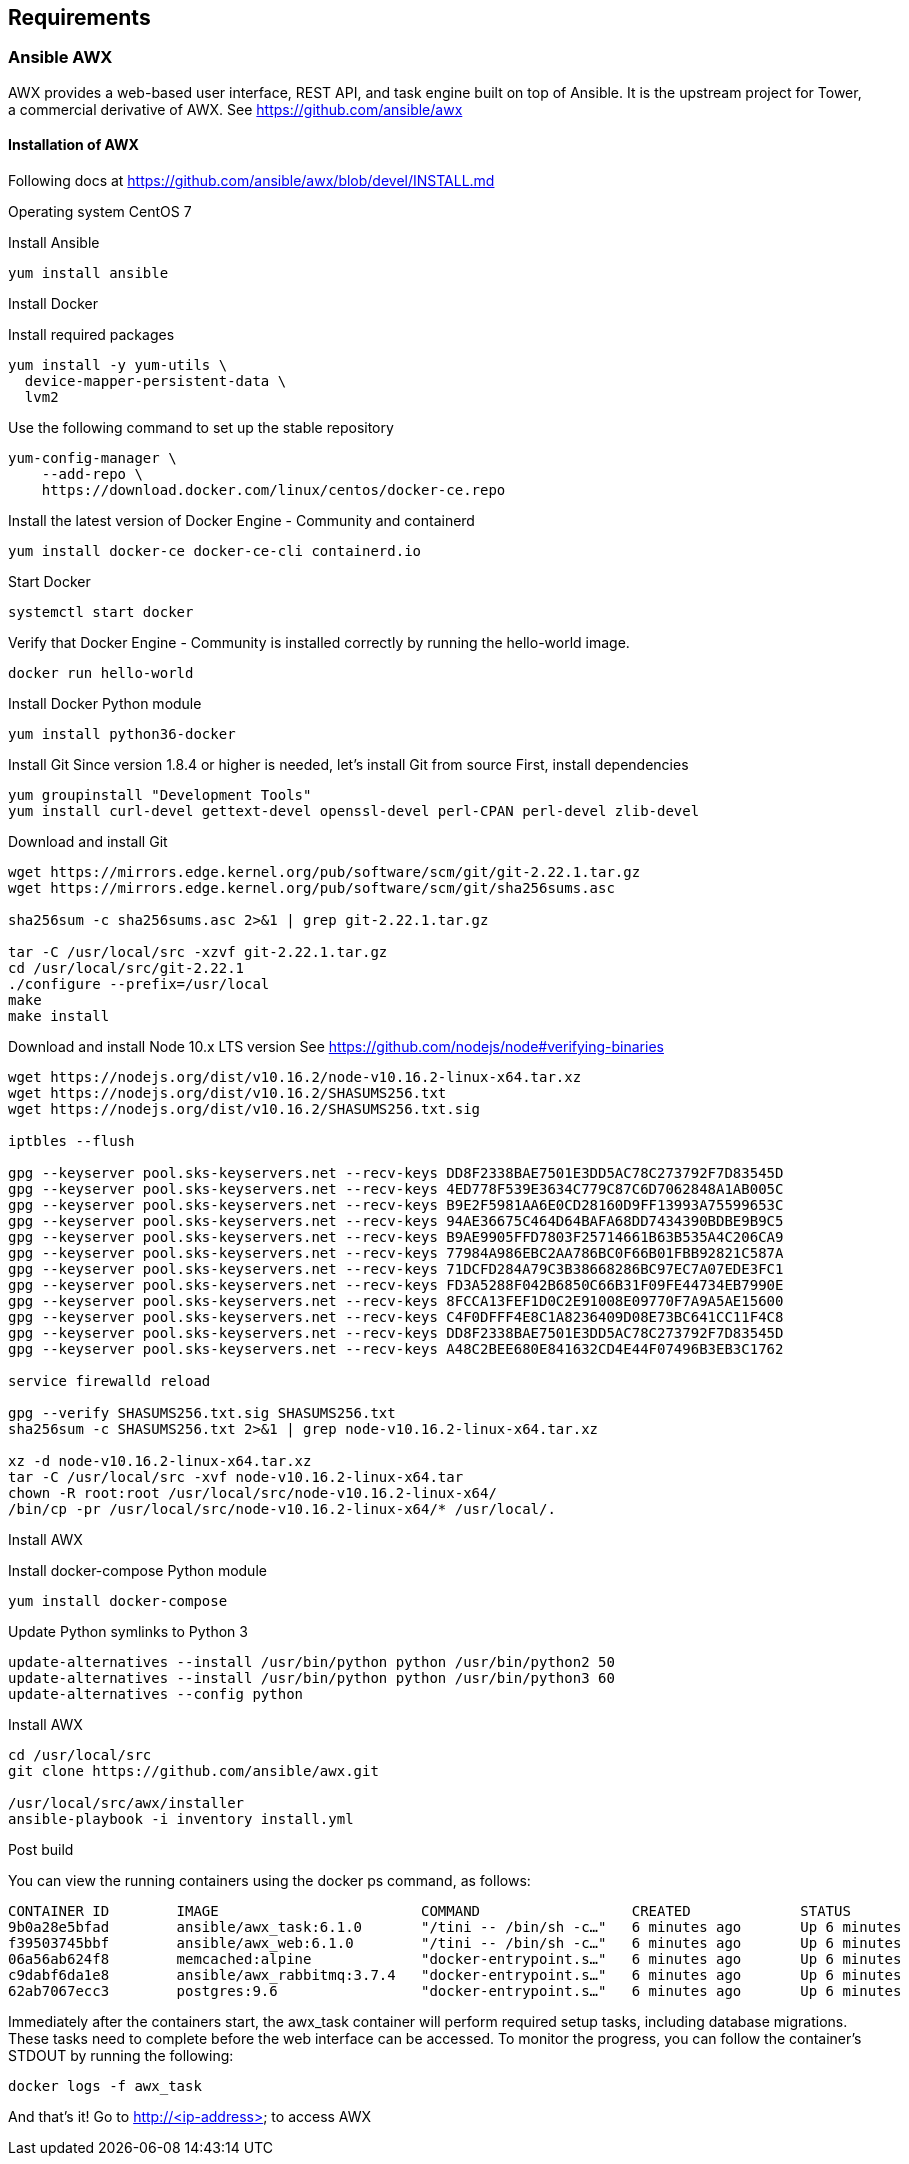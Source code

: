 == Requirements
:page-editUrl: https://github.com/davidsvejda/snow-ansible-docs

=== Ansible AWX

AWX provides a web-based user interface, REST API, and task engine built on top of Ansible. It is the upstream project for Tower, a commercial derivative of AWX.
See https://github.com/ansible/awx

==== Installation of AWX

Following docs at https://github.com/ansible/awx/blob/devel/INSTALL.md

Operating system CentOS 7

Install Ansible

----

yum install ansible

----

Install Docker

Install required packages

----

yum install -y yum-utils \
  device-mapper-persistent-data \
  lvm2

----

Use the following command to set up the stable repository

----

yum-config-manager \
    --add-repo \
    https://download.docker.com/linux/centos/docker-ce.repo

----

Install the latest version of Docker Engine - Community and containerd

----

yum install docker-ce docker-ce-cli containerd.io

----

Start Docker

----

systemctl start docker

----

Verify that Docker Engine - Community is installed correctly by running the hello-world image.

----

docker run hello-world

----

Install Docker Python module

----

yum install python36-docker

----

Install Git
Since version 1.8.4 or higher is needed, let's install Git from source
First, install dependencies 

----

yum groupinstall "Development Tools"
yum install curl-devel gettext-devel openssl-devel perl-CPAN perl-devel zlib-devel

----

Download and install Git

----

wget https://mirrors.edge.kernel.org/pub/software/scm/git/git-2.22.1.tar.gz
wget https://mirrors.edge.kernel.org/pub/software/scm/git/sha256sums.asc

sha256sum -c sha256sums.asc 2>&1 | grep git-2.22.1.tar.gz

tar -C /usr/local/src -xzvf git-2.22.1.tar.gz
cd /usr/local/src/git-2.22.1
./configure --prefix=/usr/local
make
make install

----

Download and install Node 10.x LTS version
See https://github.com/nodejs/node#verifying-binaries

----

wget https://nodejs.org/dist/v10.16.2/node-v10.16.2-linux-x64.tar.xz
wget https://nodejs.org/dist/v10.16.2/SHASUMS256.txt
wget https://nodejs.org/dist/v10.16.2/SHASUMS256.txt.sig

iptbles --flush

gpg --keyserver pool.sks-keyservers.net --recv-keys DD8F2338BAE7501E3DD5AC78C273792F7D83545D
gpg --keyserver pool.sks-keyservers.net --recv-keys 4ED778F539E3634C779C87C6D7062848A1AB005C
gpg --keyserver pool.sks-keyservers.net --recv-keys B9E2F5981AA6E0CD28160D9FF13993A75599653C
gpg --keyserver pool.sks-keyservers.net --recv-keys 94AE36675C464D64BAFA68DD7434390BDBE9B9C5
gpg --keyserver pool.sks-keyservers.net --recv-keys B9AE9905FFD7803F25714661B63B535A4C206CA9
gpg --keyserver pool.sks-keyservers.net --recv-keys 77984A986EBC2AA786BC0F66B01FBB92821C587A
gpg --keyserver pool.sks-keyservers.net --recv-keys 71DCFD284A79C3B38668286BC97EC7A07EDE3FC1
gpg --keyserver pool.sks-keyservers.net --recv-keys FD3A5288F042B6850C66B31F09FE44734EB7990E
gpg --keyserver pool.sks-keyservers.net --recv-keys 8FCCA13FEF1D0C2E91008E09770F7A9A5AE15600
gpg --keyserver pool.sks-keyservers.net --recv-keys C4F0DFFF4E8C1A8236409D08E73BC641CC11F4C8
gpg --keyserver pool.sks-keyservers.net --recv-keys DD8F2338BAE7501E3DD5AC78C273792F7D83545D
gpg --keyserver pool.sks-keyservers.net --recv-keys A48C2BEE680E841632CD4E44F07496B3EB3C1762

service firewalld reload

gpg --verify SHASUMS256.txt.sig SHASUMS256.txt
sha256sum -c SHASUMS256.txt 2>&1 | grep node-v10.16.2-linux-x64.tar.xz

xz -d node-v10.16.2-linux-x64.tar.xz
tar -C /usr/local/src -xvf node-v10.16.2-linux-x64.tar
chown -R root:root /usr/local/src/node-v10.16.2-linux-x64/
/bin/cp -pr /usr/local/src/node-v10.16.2-linux-x64/* /usr/local/.

----

Install AWX


Install docker-compose Python module

----

yum install docker-compose

----


Update Python symlinks to Python 3

----

update-alternatives --install /usr/bin/python python /usr/bin/python2 50
update-alternatives --install /usr/bin/python python /usr/bin/python3 60
update-alternatives --config python

----

Install  AWX

----

cd /usr/local/src
git clone https://github.com/ansible/awx.git

/usr/local/src/awx/installer
ansible-playbook -i inventory install.yml

----

Post build

You can view the running containers using the docker ps command, as follows:

----

CONTAINER ID        IMAGE                        COMMAND                  CREATED             STATUS              PORTS                                                 NAMES
9b0a28e5bfad        ansible/awx_task:6.1.0       "/tini -- /bin/sh -c…"   6 minutes ago       Up 6 minutes        8052/tcp                                              awx_task
f39503745bbf        ansible/awx_web:6.1.0        "/tini -- /bin/sh -c…"   6 minutes ago       Up 6 minutes        0.0.0.0:80->8052/tcp                                  awx_web
06a56ab624f8        memcached:alpine             "docker-entrypoint.s…"   6 minutes ago       Up 6 minutes        11211/tcp                                             awx_memcached
c9dabf6da1e8        ansible/awx_rabbitmq:3.7.4   "docker-entrypoint.s…"   6 minutes ago       Up 6 minutes        4369/tcp, 5671-5672/tcp, 15671-15672/tcp, 25672/tcp   awx_rabbitmq
62ab7067ecc3        postgres:9.6                 "docker-entrypoint.s…"   6 minutes ago       Up 6 minutes        5432/tcp                                              awx_postgres

----

Immediately after the containers start, the awx_task container will perform required setup tasks, including database migrations. These tasks need to complete before the web interface can be accessed. To monitor the progress, you can follow the container's STDOUT by running the following:

----

docker logs -f awx_task

----

And that's it! Go to http://<ip-address> to access AWX



